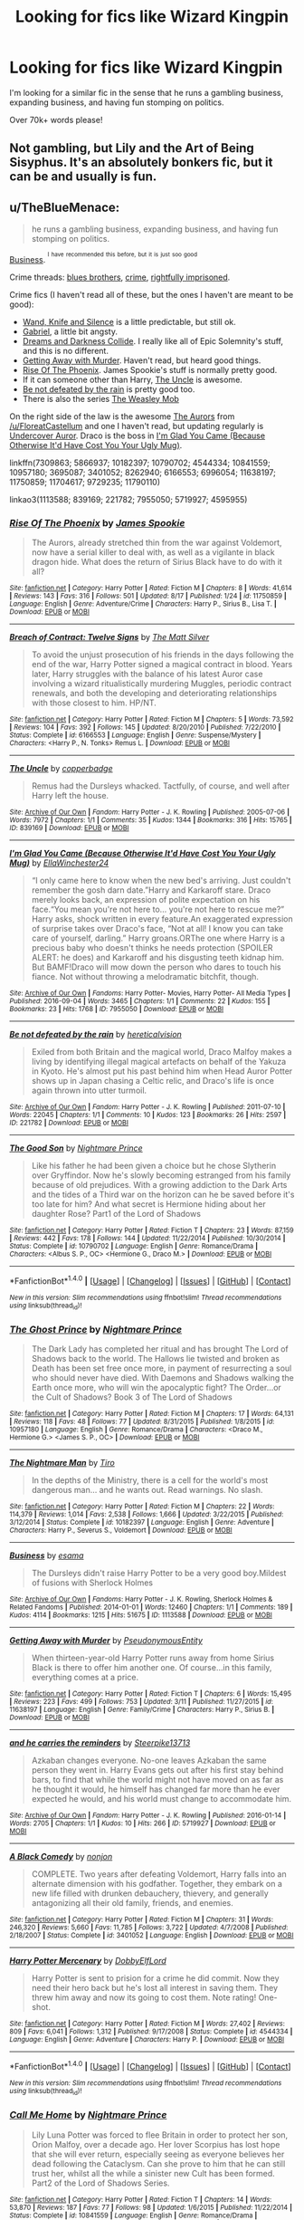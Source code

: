 #+TITLE: Looking for fics like Wizard Kingpin

* Looking for fics like Wizard Kingpin
:PROPERTIES:
:Author: laserthrasher1
:Score: 3
:DateUnix: 1475366486.0
:DateShort: 2016-Oct-02
:FlairText: Request
:END:
I'm looking for a similar fic in the sense that he runs a gambling business, expanding business, and having fun stomping on politics.

Over 70k+ words please!


** Not gambling, but Lily and the Art of Being Sisyphus. It's an absolutely bonkers fic, but it can be and usually is fun.
:PROPERTIES:
:Score: 3
:DateUnix: 1475373206.0
:DateShort: 2016-Oct-02
:END:


** u/TheBlueMenace:
#+begin_quote
  he runs a gambling business, expanding business, and having fun stomping on politics.
#+end_quote

[[http://archiveofourown.org/works/1113588][Business]]. ^{^{I}} ^{^{have}} ^{^{recommended}} ^{^{this}} ^{^{before,}} ^{^{but}} ^{^{it}} ^{^{is}} ^{^{just}} ^{^{soo}} ^{^{good}}

Crime threads: [[https://www.reddit.com/r/HPfanfiction/comments/4va6id/lf_crime_comedy_fics_similar_to_blues_brothers/][blues brothers]], [[https://www.reddit.com/r/HPfanfiction/comments/2vtwja/suggestion_on_good_crime_fictions/][crime]], [[https://www.reddit.com/r/HPfanfiction/comments/2x9hdw/any_fics_with_harry_rightfully_imprisoned/][rightfully imprisoned]].

Crime fics (I haven't read all of these, but the ones I haven't are meant to be good):

- [[https://www.fanfiction.net/s/9729235/1/Wand-Knife-and-Silence][Wand, Knife and Silence]] is a little predictable, but still ok.
- [[https://www.fanfiction.net/s/11790110/1/Gabriel][Gabriel]], a little bit angsty.
- [[https://www.fanfiction.net/s/6996054/1/Dreams-and-Darkness-Collide][Dreams and Darkness Collide]]. I really like all of Epic Solemnity's stuff, and this is no different.
- [[https://www.fanfiction.net/s/11638197/1/Getting-Away-with-Murder][Getting Away with Murder]]. Haven't read, but heard good things.
- [[https://www.fanfiction.net/s/11750859/1/Rise-Of-The-Phoenix][Rise Of The Phoenix]]. James Spookie's stuff is normally pretty good.
- If it can someone other than Harry, [[http://archiveofourown.org/works/839169][The Uncle]] is awesome.
- [[http://archiveofourown.org/works/221782][Be not defeated by the rain]] is pretty good too.
- There is also the series [[http://archiveofourown.org/series/388051][The Weasley Mob]]

On the right side of the law is the awesome [[https://www.fanfiction.net/s/11815544/1/The-Aurors][The Aurors]] from [[/u/FloreatCastellum]] and one I haven't read, but updating regularly is [[https://www.fanfiction.net/s/11704617/1/Undercover-Auror][Undercover Auror]]. Draco is the boss in [[http://archiveofourown.org/works/7955050][I'm Glad You Came (Because Otherwise It'd Have Cost You Your Ugly Mug)]].

linkffn(7309863; 5866937; 10182397; 10790702; 4544334; 10841559; 10957180; 3695087; 3401052; 8262940; 6166553; 6996054; 11638197; 11750859; 11704617; 9729235; 11790110)

linkao3(1113588; 839169; 221782; 7955050; 5719927; 4595955)
:PROPERTIES:
:Author: TheBlueMenace
:Score: 3
:DateUnix: 1475390762.0
:DateShort: 2016-Oct-02
:END:

*** [[http://www.fanfiction.net/s/11750859/1/][*/Rise Of The Phoenix/*]] by [[https://www.fanfiction.net/u/649126/James-Spookie][/James Spookie/]]

#+begin_quote
  The Aurors, already stretched thin from the war against Voldemort, now have a serial killer to deal with, as well as a vigilante in black dragon hide. What does the return of Sirius Black have to do with it all?
#+end_quote

^{/Site/: [[http://www.fanfiction.net/][fanfiction.net]] *|* /Category/: Harry Potter *|* /Rated/: Fiction M *|* /Chapters/: 8 *|* /Words/: 41,614 *|* /Reviews/: 143 *|* /Favs/: 316 *|* /Follows/: 501 *|* /Updated/: 8/17 *|* /Published/: 1/24 *|* /id/: 11750859 *|* /Language/: English *|* /Genre/: Adventure/Crime *|* /Characters/: Harry P., Sirius B., Lisa T. *|* /Download/: [[http://www.ff2ebook.com/old/ffn-bot/index.php?id=11750859&source=ff&filetype=epub][EPUB]] or [[http://www.ff2ebook.com/old/ffn-bot/index.php?id=11750859&source=ff&filetype=mobi][MOBI]]}

--------------

[[http://www.fanfiction.net/s/6166553/1/][*/Breach of Contract: Twelve Signs/*]] by [[https://www.fanfiction.net/u/1490083/The-Matt-Silver][/The Matt Silver/]]

#+begin_quote
  To avoid the unjust prosecution of his friends in the days following the end of the war, Harry Potter signed a magical contract in blood. Years later, Harry struggles with the balance of his latest Auror case involving a wizard ritualistically murdering Muggles, periodic contract renewals, and both the developing and deteriorating relationships with those closest to him. HP/NT.
#+end_quote

^{/Site/: [[http://www.fanfiction.net/][fanfiction.net]] *|* /Category/: Harry Potter *|* /Rated/: Fiction M *|* /Chapters/: 5 *|* /Words/: 73,592 *|* /Reviews/: 104 *|* /Favs/: 392 *|* /Follows/: 145 *|* /Updated/: 8/20/2010 *|* /Published/: 7/22/2010 *|* /Status/: Complete *|* /id/: 6166553 *|* /Language/: English *|* /Genre/: Suspense/Mystery *|* /Characters/: <Harry P., N. Tonks> Remus L. *|* /Download/: [[http://www.ff2ebook.com/old/ffn-bot/index.php?id=6166553&source=ff&filetype=epub][EPUB]] or [[http://www.ff2ebook.com/old/ffn-bot/index.php?id=6166553&source=ff&filetype=mobi][MOBI]]}

--------------

[[http://archiveofourown.org/works/839169][*/The Uncle/*]] by [[http://www.archiveofourown.org/users/copperbadge/pseuds/copperbadge][/copperbadge/]]

#+begin_quote
  Remus had the Dursleys whacked. Tactfully, of course, and well after Harry left the house.
#+end_quote

^{/Site/: [[http://www.archiveofourown.org/][Archive of Our Own]] *|* /Fandom/: Harry Potter - J. K. Rowling *|* /Published/: 2005-07-06 *|* /Words/: 7972 *|* /Chapters/: 1/1 *|* /Comments/: 35 *|* /Kudos/: 1344 *|* /Bookmarks/: 316 *|* /Hits/: 15765 *|* /ID/: 839169 *|* /Download/: [[http://archiveofourown.org/downloads/co/copperbadge/839169/The%20Uncle.epub?updated_at=1387589648][EPUB]] or [[http://archiveofourown.org/downloads/co/copperbadge/839169/The%20Uncle.mobi?updated_at=1387589648][MOBI]]}

--------------

[[http://archiveofourown.org/works/7955050][*/I'm Glad You Came (Because Otherwise It'd Have Cost You Your Ugly Mug)/*]] by [[http://www.archiveofourown.org/users/EllaWinchester24/pseuds/EllaWinchester24][/EllaWinchester24/]]

#+begin_quote
  “I only came here to know when the new bed's arriving. Just couldn't remember the gosh darn date.”Harry and Karkaroff stare. Draco merely looks back, an expression of polite expectation on his face.“You mean you're not here to... you're not here to rescue me?” Harry asks, shock written in every feature.An exaggerated expression of surprise takes over Draco's face, “Not at all! I know you can take care of yourself, darling.” Harry groans.ORThe one where Harry is a precious baby who doesn't thinks he needs protection (SPOILER ALERT: he does) and Karkaroff and his disgusting teeth kidnap him. But BAMF!Draco will mow down the person who dares to touch his fiance. Not without throwing a melodramatic bitchfit, though.
#+end_quote

^{/Site/: [[http://www.archiveofourown.org/][Archive of Our Own]] *|* /Fandoms/: Harry Potter- Movies, Harry Potter- All Media Types *|* /Published/: 2016-09-04 *|* /Words/: 3465 *|* /Chapters/: 1/1 *|* /Comments/: 22 *|* /Kudos/: 155 *|* /Bookmarks/: 23 *|* /Hits/: 1768 *|* /ID/: 7955050 *|* /Download/: [[http://archiveofourown.org/downloads/El/EllaWinchester24/7955050/Im%20Glad%20You%20Came%20Because.epub?updated_at=1473050454][EPUB]] or [[http://archiveofourown.org/downloads/El/EllaWinchester24/7955050/Im%20Glad%20You%20Came%20Because.mobi?updated_at=1473050454][MOBI]]}

--------------

[[http://archiveofourown.org/works/221782][*/Be not defeated by the rain/*]] by [[http://www.archiveofourown.org/users/hereticalvision/pseuds/hereticalvision][/hereticalvision/]]

#+begin_quote
  Exiled from both Britain and the magical world, Draco Malfoy makes a living by identifying illegal magical artefacts on behalf of the Yakuza in Kyoto. He's almost put his past behind him when Head Auror Potter shows up in Japan chasing a Celtic relic, and Draco's life is once again thrown into utter turmoil.
#+end_quote

^{/Site/: [[http://www.archiveofourown.org/][Archive of Our Own]] *|* /Fandom/: Harry Potter - J. K. Rowling *|* /Published/: 2011-07-10 *|* /Words/: 22045 *|* /Chapters/: 1/1 *|* /Comments/: 10 *|* /Kudos/: 123 *|* /Bookmarks/: 26 *|* /Hits/: 2597 *|* /ID/: 221782 *|* /Download/: [[http://archiveofourown.org/downloads/he/hereticalvision/221782/Be%20not%20defeated%20by%20the%20rain.epub?updated_at=1387438691][EPUB]] or [[http://archiveofourown.org/downloads/he/hereticalvision/221782/Be%20not%20defeated%20by%20the%20rain.mobi?updated_at=1387438691][MOBI]]}

--------------

[[http://www.fanfiction.net/s/10790702/1/][*/The Good Son/*]] by [[https://www.fanfiction.net/u/2749313/Nightmare-Prince][/Nightmare Prince/]]

#+begin_quote
  Like his father he had been given a choice but he chose Slytherin over Gryffindor. Now he's slowly becoming estranged from his family because of old prejudices. With a growing addiction to the Dark Arts and the tides of a Third war on the horizon can he be saved before it's too late for him? And what secret is Hermione hiding about her daughter Rose? Part1 of the Lord of Shadows
#+end_quote

^{/Site/: [[http://www.fanfiction.net/][fanfiction.net]] *|* /Category/: Harry Potter *|* /Rated/: Fiction T *|* /Chapters/: 23 *|* /Words/: 87,159 *|* /Reviews/: 442 *|* /Favs/: 178 *|* /Follows/: 144 *|* /Updated/: 11/22/2014 *|* /Published/: 10/30/2014 *|* /Status/: Complete *|* /id/: 10790702 *|* /Language/: English *|* /Genre/: Romance/Drama *|* /Characters/: <Albus S. P., OC> <Hermione G., Draco M.> *|* /Download/: [[http://www.ff2ebook.com/old/ffn-bot/index.php?id=10790702&source=ff&filetype=epub][EPUB]] or [[http://www.ff2ebook.com/old/ffn-bot/index.php?id=10790702&source=ff&filetype=mobi][MOBI]]}

--------------

*FanfictionBot*^{1.4.0} *|* [[[https://github.com/tusing/reddit-ffn-bot/wiki/Usage][Usage]]] | [[[https://github.com/tusing/reddit-ffn-bot/wiki/Changelog][Changelog]]] | [[[https://github.com/tusing/reddit-ffn-bot/issues/][Issues]]] | [[[https://github.com/tusing/reddit-ffn-bot/][GitHub]]] | [[[https://www.reddit.com/message/compose?to=tusing][Contact]]]

^{/New in this version: Slim recommendations using/ ffnbot!slim! /Thread recommendations using/ linksub(thread_id)!}
:PROPERTIES:
:Author: FanfictionBot
:Score: 2
:DateUnix: 1475390839.0
:DateShort: 2016-Oct-02
:END:


*** [[http://www.fanfiction.net/s/10957180/1/][*/The Ghost Prince/*]] by [[https://www.fanfiction.net/u/2749313/Nightmare-Prince][/Nightmare Prince/]]

#+begin_quote
  The Dark Lady has completed her ritual and has brought The Lord of Shadows back to the world. The Hallows lie twisted and broken as Death has been set free once more, in payment of resurrecting a soul who should never have died. With Daemons and Shadows walking the Earth once more, who will win the apocalyptic fight? The Order...or the Cult of Shadows? Book 3 of The Lord of Shadows
#+end_quote

^{/Site/: [[http://www.fanfiction.net/][fanfiction.net]] *|* /Category/: Harry Potter *|* /Rated/: Fiction M *|* /Chapters/: 17 *|* /Words/: 64,131 *|* /Reviews/: 118 *|* /Favs/: 48 *|* /Follows/: 77 *|* /Updated/: 8/31/2015 *|* /Published/: 1/8/2015 *|* /id/: 10957180 *|* /Language/: English *|* /Genre/: Romance/Drama *|* /Characters/: <Draco M., Hermione G.> <James S. P., OC> *|* /Download/: [[http://www.ff2ebook.com/old/ffn-bot/index.php?id=10957180&source=ff&filetype=epub][EPUB]] or [[http://www.ff2ebook.com/old/ffn-bot/index.php?id=10957180&source=ff&filetype=mobi][MOBI]]}

--------------

[[http://www.fanfiction.net/s/10182397/1/][*/The Nightmare Man/*]] by [[https://www.fanfiction.net/u/1274947/Tiro][/Tiro/]]

#+begin_quote
  In the depths of the Ministry, there is a cell for the world's most dangerous man... and he wants out. Read warnings. No slash.
#+end_quote

^{/Site/: [[http://www.fanfiction.net/][fanfiction.net]] *|* /Category/: Harry Potter *|* /Rated/: Fiction M *|* /Chapters/: 22 *|* /Words/: 114,379 *|* /Reviews/: 1,014 *|* /Favs/: 2,538 *|* /Follows/: 1,666 *|* /Updated/: 3/22/2015 *|* /Published/: 3/12/2014 *|* /Status/: Complete *|* /id/: 10182397 *|* /Language/: English *|* /Genre/: Adventure *|* /Characters/: Harry P., Severus S., Voldemort *|* /Download/: [[http://www.ff2ebook.com/old/ffn-bot/index.php?id=10182397&source=ff&filetype=epub][EPUB]] or [[http://www.ff2ebook.com/old/ffn-bot/index.php?id=10182397&source=ff&filetype=mobi][MOBI]]}

--------------

[[http://archiveofourown.org/works/1113588][*/Business/*]] by [[http://www.archiveofourown.org/users/esama/pseuds/esama][/esama/]]

#+begin_quote
  The Dursleys didn't raise Harry Potter to be a very good boy.Mildest of fusions with Sherlock Holmes
#+end_quote

^{/Site/: [[http://www.archiveofourown.org/][Archive of Our Own]] *|* /Fandoms/: Harry Potter - J. K. Rowling, Sherlock Holmes & Related Fandoms *|* /Published/: 2014-01-01 *|* /Words/: 12460 *|* /Chapters/: 1/1 *|* /Comments/: 189 *|* /Kudos/: 4114 *|* /Bookmarks/: 1215 *|* /Hits/: 51675 *|* /ID/: 1113588 *|* /Download/: [[http://archiveofourown.org/downloads/es/esama/1113588/Business.epub?updated_at=1388579989][EPUB]] or [[http://archiveofourown.org/downloads/es/esama/1113588/Business.mobi?updated_at=1388579989][MOBI]]}

--------------

[[http://www.fanfiction.net/s/11638197/1/][*/Getting Away with Murder/*]] by [[https://www.fanfiction.net/u/5588410/PseudonymousEntity][/PseudonymousEntity/]]

#+begin_quote
  When thirteen-year-old Harry Potter runs away from home Sirius Black is there to offer him another one. Of course...in this family, everything comes at a price.
#+end_quote

^{/Site/: [[http://www.fanfiction.net/][fanfiction.net]] *|* /Category/: Harry Potter *|* /Rated/: Fiction T *|* /Chapters/: 6 *|* /Words/: 15,495 *|* /Reviews/: 223 *|* /Favs/: 499 *|* /Follows/: 753 *|* /Updated/: 3/11 *|* /Published/: 11/27/2015 *|* /id/: 11638197 *|* /Language/: English *|* /Genre/: Family/Crime *|* /Characters/: Harry P., Sirius B. *|* /Download/: [[http://www.ff2ebook.com/old/ffn-bot/index.php?id=11638197&source=ff&filetype=epub][EPUB]] or [[http://www.ff2ebook.com/old/ffn-bot/index.php?id=11638197&source=ff&filetype=mobi][MOBI]]}

--------------

[[http://archiveofourown.org/works/5719927][*/and he carries the reminders/*]] by [[http://www.archiveofourown.org/users/Steerpike13713/pseuds/Steerpike13713][/Steerpike13713/]]

#+begin_quote
  Azkaban changes everyone. No-one leaves Azkaban the same person they went in. Harry Evans gets out after his first stay behind bars, to find that while the world might not have moved on as far as he thought it would, he himself has changed far more than he ever expected he would, and his world must change to accommodate him.
#+end_quote

^{/Site/: [[http://www.archiveofourown.org/][Archive of Our Own]] *|* /Fandom/: Harry Potter - J. K. Rowling *|* /Published/: 2016-01-14 *|* /Words/: 2705 *|* /Chapters/: 1/1 *|* /Kudos/: 10 *|* /Hits/: 266 *|* /ID/: 5719927 *|* /Download/: [[http://archiveofourown.org/downloads/St/Steerpike13713/5719927/and%20he%20carries%20the%20reminders.epub?updated_at=1459355631][EPUB]] or [[http://archiveofourown.org/downloads/St/Steerpike13713/5719927/and%20he%20carries%20the%20reminders.mobi?updated_at=1459355631][MOBI]]}

--------------

[[http://www.fanfiction.net/s/3401052/1/][*/A Black Comedy/*]] by [[https://www.fanfiction.net/u/649528/nonjon][/nonjon/]]

#+begin_quote
  COMPLETE. Two years after defeating Voldemort, Harry falls into an alternate dimension with his godfather. Together, they embark on a new life filled with drunken debauchery, thievery, and generally antagonizing all their old family, friends, and enemies.
#+end_quote

^{/Site/: [[http://www.fanfiction.net/][fanfiction.net]] *|* /Category/: Harry Potter *|* /Rated/: Fiction M *|* /Chapters/: 31 *|* /Words/: 246,320 *|* /Reviews/: 5,660 *|* /Favs/: 11,785 *|* /Follows/: 3,722 *|* /Updated/: 4/7/2008 *|* /Published/: 2/18/2007 *|* /Status/: Complete *|* /id/: 3401052 *|* /Language/: English *|* /Download/: [[http://www.ff2ebook.com/old/ffn-bot/index.php?id=3401052&source=ff&filetype=epub][EPUB]] or [[http://www.ff2ebook.com/old/ffn-bot/index.php?id=3401052&source=ff&filetype=mobi][MOBI]]}

--------------

[[http://www.fanfiction.net/s/4544334/1/][*/Harry Potter Mercenary/*]] by [[https://www.fanfiction.net/u/1077111/DobbyElfLord][/DobbyElfLord/]]

#+begin_quote
  Harry Potter is sent to prision for a crime he did commit. Now they need their hero back but he's lost all interest in saving them. They threw him away and now its going to cost them. Note rating! One-shot.
#+end_quote

^{/Site/: [[http://www.fanfiction.net/][fanfiction.net]] *|* /Category/: Harry Potter *|* /Rated/: Fiction M *|* /Words/: 27,402 *|* /Reviews/: 809 *|* /Favs/: 6,041 *|* /Follows/: 1,312 *|* /Published/: 9/17/2008 *|* /Status/: Complete *|* /id/: 4544334 *|* /Language/: English *|* /Genre/: Adventure *|* /Characters/: Harry P. *|* /Download/: [[http://www.ff2ebook.com/old/ffn-bot/index.php?id=4544334&source=ff&filetype=epub][EPUB]] or [[http://www.ff2ebook.com/old/ffn-bot/index.php?id=4544334&source=ff&filetype=mobi][MOBI]]}

--------------

*FanfictionBot*^{1.4.0} *|* [[[https://github.com/tusing/reddit-ffn-bot/wiki/Usage][Usage]]] | [[[https://github.com/tusing/reddit-ffn-bot/wiki/Changelog][Changelog]]] | [[[https://github.com/tusing/reddit-ffn-bot/issues/][Issues]]] | [[[https://github.com/tusing/reddit-ffn-bot/][GitHub]]] | [[[https://www.reddit.com/message/compose?to=tusing][Contact]]]

^{/New in this version: Slim recommendations using/ ffnbot!slim! /Thread recommendations using/ linksub(thread_id)!}
:PROPERTIES:
:Author: FanfictionBot
:Score: 2
:DateUnix: 1475390843.0
:DateShort: 2016-Oct-02
:END:


*** [[http://www.fanfiction.net/s/10841559/1/][*/Call Me Home/*]] by [[https://www.fanfiction.net/u/2749313/Nightmare-Prince][/Nightmare Prince/]]

#+begin_quote
  Lily Luna Potter was forced to flee Britain in order to protect her son, Orion Malfoy, over a decade ago. Her lover Scorpius has lost hope that she will ever return, especially seeing as everyone believes her dead following the Cataclysm. Can she prove to him that he can still trust her, whilst all the while a sinister new Cult has been formed. Part2 of the Lord of Shadows Series.
#+end_quote

^{/Site/: [[http://www.fanfiction.net/][fanfiction.net]] *|* /Category/: Harry Potter *|* /Rated/: Fiction T *|* /Chapters/: 14 *|* /Words/: 53,870 *|* /Reviews/: 187 *|* /Favs/: 77 *|* /Follows/: 98 *|* /Updated/: 1/6/2015 *|* /Published/: 11/22/2014 *|* /Status/: Complete *|* /id/: 10841559 *|* /Language/: English *|* /Genre/: Romance/Drama *|* /Characters/: <Lily Luna P., Scorpius M.> <Hermione G., Draco M.> *|* /Download/: [[http://www.ff2ebook.com/old/ffn-bot/index.php?id=10841559&source=ff&filetype=epub][EPUB]] or [[http://www.ff2ebook.com/old/ffn-bot/index.php?id=10841559&source=ff&filetype=mobi][MOBI]]}

--------------

[[http://www.fanfiction.net/s/3695087/1/][*/Larceny, Lechery, and Luna Lovegood!/*]] by [[https://www.fanfiction.net/u/686093/Rorschach-s-Blot][/Rorschach's Blot/]]

#+begin_quote
  It takes two thieves, a Dark Wizard, and a Tentacle Monster named Tim.
#+end_quote

^{/Site/: [[http://www.fanfiction.net/][fanfiction.net]] *|* /Category/: Harry Potter *|* /Rated/: Fiction M *|* /Chapters/: 83 *|* /Words/: 230,739 *|* /Reviews/: 2,557 *|* /Favs/: 3,101 *|* /Follows/: 1,278 *|* /Updated/: 4/4/2008 *|* /Published/: 7/31/2007 *|* /Status/: Complete *|* /id/: 3695087 *|* /Language/: English *|* /Genre/: Humor/Romance *|* /Characters/: Harry P., Hermione G. *|* /Download/: [[http://www.ff2ebook.com/old/ffn-bot/index.php?id=3695087&source=ff&filetype=epub][EPUB]] or [[http://www.ff2ebook.com/old/ffn-bot/index.php?id=3695087&source=ff&filetype=mobi][MOBI]]}

--------------

[[http://www.fanfiction.net/s/11790110/1/][*/Gabriel/*]] by [[https://www.fanfiction.net/u/2149875/White-Angel-of-Auralon][/White Angel of Auralon/]]

#+begin_quote
  An assassin goes around, killing off high profile targets everywhere. Nobody knows how he looks like. Nobody knows how he manages to overcome the best and oldest wards. One thing they do know is that he never fails. His name? Gabriel. / Dark story, not suited for children.
#+end_quote

^{/Site/: [[http://www.fanfiction.net/][fanfiction.net]] *|* /Category/: Harry Potter *|* /Rated/: Fiction M *|* /Chapters/: 6 *|* /Words/: 36,416 *|* /Reviews/: 500 *|* /Favs/: 1,181 *|* /Follows/: 1,177 *|* /Updated/: 7/31 *|* /Published/: 2/14 *|* /Status/: Complete *|* /id/: 11790110 *|* /Language/: English *|* /Genre/: Angst/Mystery *|* /Characters/: Harry P., Albus D., Rufus S. *|* /Download/: [[http://www.ff2ebook.com/old/ffn-bot/index.php?id=11790110&source=ff&filetype=epub][EPUB]] or [[http://www.ff2ebook.com/old/ffn-bot/index.php?id=11790110&source=ff&filetype=mobi][MOBI]]}

--------------

[[http://www.fanfiction.net/s/11704617/1/][*/Undercover Auror/*]] by [[https://www.fanfiction.net/u/2502031/Reverie-Wilde][/Reverie Wilde/]]

#+begin_quote
  Harry is an Auror assigned to go undercover to capture a murderer. The catch? Harry has to use himself as bait through a gay dating service. It seems like a good plan until Harry starts to fall for one of the men he's supposed to be investigating. Is he falling for the murderer or the next victim? MxM Drarry
#+end_quote

^{/Site/: [[http://www.fanfiction.net/][fanfiction.net]] *|* /Category/: Harry Potter *|* /Rated/: Fiction M *|* /Chapters/: 11 *|* /Words/: 46,941 *|* /Reviews/: 92 *|* /Favs/: 106 *|* /Follows/: 186 *|* /Updated/: 8/21 *|* /Published/: 12/31/2015 *|* /id/: 11704617 *|* /Language/: English *|* /Genre/: Romance/Crime *|* /Characters/: <Harry P., Draco M.> *|* /Download/: [[http://www.ff2ebook.com/old/ffn-bot/index.php?id=11704617&source=ff&filetype=epub][EPUB]] or [[http://www.ff2ebook.com/old/ffn-bot/index.php?id=11704617&source=ff&filetype=mobi][MOBI]]}

--------------

[[http://www.fanfiction.net/s/5866937/1/][*/Control/*]] by [[https://www.fanfiction.net/u/245778/Anonymous58][/Anonymous58/]]

#+begin_quote
  I'm sick of the manipulation, the lies and the deceit; sick of jumping to the tune of dark lords and old puppeteers. I'm cutting the strings. Innocents will pay in blood for my defiance, but I no longer care. I lost my innocence long ago. Dark!Harry
#+end_quote

^{/Site/: [[http://www.fanfiction.net/][fanfiction.net]] *|* /Category/: Harry Potter *|* /Rated/: Fiction M *|* /Chapters/: 11 *|* /Words/: 125,272 *|* /Reviews/: 1,007 *|* /Favs/: 2,472 *|* /Follows/: 2,479 *|* /Updated/: 12/8/2011 *|* /Published/: 4/3/2010 *|* /id/: 5866937 *|* /Language/: English *|* /Genre/: Adventure/Angst *|* /Characters/: Harry P., N. Tonks *|* /Download/: [[http://www.ff2ebook.com/old/ffn-bot/index.php?id=5866937&source=ff&filetype=epub][EPUB]] or [[http://www.ff2ebook.com/old/ffn-bot/index.php?id=5866937&source=ff&filetype=mobi][MOBI]]}

--------------

[[http://www.fanfiction.net/s/9729235/1/][*/Wand, Knife and Silence/*]] by [[https://www.fanfiction.net/u/2298556/TheGirlWithFarTooManyIdeas][/TheGirlWithFarTooManyIdeas/]]

#+begin_quote
  Samantha Zabini, black widow and professional assassin, sees Harry on the doorstep of his abusive relatives and decides to do something about it. She takes him to her home where she raises him in the art of death and sabatoge. Much later, a sixteen year old Harry's name comes out of the Goblet of Fire. Dumbledore will regret that move. Assassin Harry, war fic
#+end_quote

^{/Site/: [[http://www.fanfiction.net/][fanfiction.net]] *|* /Category/: Harry Potter *|* /Rated/: Fiction T *|* /Chapters/: 19 *|* /Words/: 74,692 *|* /Reviews/: 1,099 *|* /Favs/: 3,423 *|* /Follows/: 3,842 *|* /Updated/: 4/8 *|* /Published/: 9/30/2013 *|* /Status/: Complete *|* /id/: 9729235 *|* /Language/: English *|* /Genre/: Crime/Drama *|* /Characters/: <Harry P., Daphne G.> <Blaise Z., Ginny W.> *|* /Download/: [[http://www.ff2ebook.com/old/ffn-bot/index.php?id=9729235&source=ff&filetype=epub][EPUB]] or [[http://www.ff2ebook.com/old/ffn-bot/index.php?id=9729235&source=ff&filetype=mobi][MOBI]]}

--------------

*FanfictionBot*^{1.4.0} *|* [[[https://github.com/tusing/reddit-ffn-bot/wiki/Usage][Usage]]] | [[[https://github.com/tusing/reddit-ffn-bot/wiki/Changelog][Changelog]]] | [[[https://github.com/tusing/reddit-ffn-bot/issues/][Issues]]] | [[[https://github.com/tusing/reddit-ffn-bot/][GitHub]]] | [[[https://www.reddit.com/message/compose?to=tusing][Contact]]]

^{/New in this version: Slim recommendations using/ ffnbot!slim! /Thread recommendations using/ linksub(thread_id)!}
:PROPERTIES:
:Author: FanfictionBot
:Score: 1
:DateUnix: 1475390845.0
:DateShort: 2016-Oct-02
:END:


*** [[http://archiveofourown.org/works/4595955][*/Michael Corner Sleeps With the Fishes/*]] by [[http://www.archiveofourown.org/users/Steerpike13713/pseuds/Steerpike13713][/Steerpike13713/]]

#+begin_quote
  The Weasley family has been rising through the wizarding criminal underworld for years now, defying any of the Ministry's attempts to bring them to heel. When Michael Corner is given the assignment of infiltrating the Family, it seems like the chance of a lifetime to get Ginny Weasley, the girl who got away, out of the life and away from her criminal family, but in Tom Riddle's Britain nothing is quite what it seems.
#+end_quote

^{/Site/: [[http://www.archiveofourown.org/][Archive of Our Own]] *|* /Fandom/: Harry Potter - J. K. Rowling *|* /Published/: 2015-08-17 *|* /Words/: 1730 *|* /Chapters/: 1/1 *|* /Kudos/: 27 *|* /Bookmarks/: 1 *|* /Hits/: 333 *|* /ID/: 4595955 *|* /Download/: [[http://archiveofourown.org/downloads/St/Steerpike13713/4595955/Michael%20Corner%20Sleeps%20With.epub?updated_at=1452801600][EPUB]] or [[http://archiveofourown.org/downloads/St/Steerpike13713/4595955/Michael%20Corner%20Sleeps%20With.mobi?updated_at=1452801600][MOBI]]}

--------------

[[http://www.fanfiction.net/s/8262940/1/][*/Unatoned/*]] by [[https://www.fanfiction.net/u/1232425/SeriousScribble][/SeriousScribble/]]

#+begin_quote
  Secrets of the war, a murder and a fatal attraction: After his victory over Voldemort, Harry became an Auror, and realised quickly that it wasn't at all like he had imagined. Disillusioned with the Ministry, he takes on a last case, but when he starts digging deeper, his life takes a sudden turn ... AUish, Post-Hogwarts. HP/DG
#+end_quote

^{/Site/: [[http://www.fanfiction.net/][fanfiction.net]] *|* /Category/: Harry Potter *|* /Rated/: Fiction M *|* /Chapters/: 23 *|* /Words/: 103,724 *|* /Reviews/: 542 *|* /Favs/: 984 *|* /Follows/: 681 *|* /Updated/: 11/21/2012 *|* /Published/: 6/27/2012 *|* /Status/: Complete *|* /id/: 8262940 *|* /Language/: English *|* /Genre/: Crime/Drama *|* /Characters/: Harry P., Daphne G. *|* /Download/: [[http://www.ff2ebook.com/old/ffn-bot/index.php?id=8262940&source=ff&filetype=epub][EPUB]] or [[http://www.ff2ebook.com/old/ffn-bot/index.php?id=8262940&source=ff&filetype=mobi][MOBI]]}

--------------

[[http://www.fanfiction.net/s/7309863/1/][*/The Prisoner's Cipher/*]] by [[https://www.fanfiction.net/u/1007770/Ecthelion3][/Ecthelion3/]]

#+begin_quote
  AU. Years after his defeat of Voldemort, Harry Potter remains a willing and secret prisoner of the Ministry, but not all is what it seems. Harry has a plan, and the world will never be the same.
#+end_quote

^{/Site/: [[http://www.fanfiction.net/][fanfiction.net]] *|* /Category/: Harry Potter *|* /Rated/: Fiction T *|* /Chapters/: 9 *|* /Words/: 69,457 *|* /Reviews/: 475 *|* /Favs/: 1,934 *|* /Follows/: 1,912 *|* /Updated/: 8/15/2015 *|* /Published/: 8/21/2011 *|* /Status/: Complete *|* /id/: 7309863 *|* /Language/: English *|* /Genre/: Adventure/Mystery *|* /Characters/: Harry P., Hermione G. *|* /Download/: [[http://www.ff2ebook.com/old/ffn-bot/index.php?id=7309863&source=ff&filetype=epub][EPUB]] or [[http://www.ff2ebook.com/old/ffn-bot/index.php?id=7309863&source=ff&filetype=mobi][MOBI]]}

--------------

[[http://www.fanfiction.net/s/6996054/1/][*/Dreams and Darkness Collide/*]] by [[https://www.fanfiction.net/u/2093991/Epic-Solemnity][/Epic Solemnity/]]

#+begin_quote
  AUSLASH! Though he was raised without the expectation of saving the world, Harry still possesses a savior complex. Only, it's so dark and twistedly immoral, he created an alter ego to practice vigilantism. His second identity makes a name for himself and immediately ensnares Minister Riddle's complete and obsessive attention. A game of cat and mouse begins and morals are questioned
#+end_quote

^{/Site/: [[http://www.fanfiction.net/][fanfiction.net]] *|* /Category/: Harry Potter *|* /Rated/: Fiction M *|* /Chapters/: 30 *|* /Words/: 215,747 *|* /Reviews/: 2,332 *|* /Favs/: 2,792 *|* /Follows/: 3,242 *|* /Updated/: 8/14 *|* /Published/: 5/16/2011 *|* /id/: 6996054 *|* /Language/: English *|* /Genre/: Crime/Horror *|* /Characters/: <Harry P., Voldemort> Kingsley S. *|* /Download/: [[http://www.ff2ebook.com/old/ffn-bot/index.php?id=6996054&source=ff&filetype=epub][EPUB]] or [[http://www.ff2ebook.com/old/ffn-bot/index.php?id=6996054&source=ff&filetype=mobi][MOBI]]}

--------------

*FanfictionBot*^{1.4.0} *|* [[[https://github.com/tusing/reddit-ffn-bot/wiki/Usage][Usage]]] | [[[https://github.com/tusing/reddit-ffn-bot/wiki/Changelog][Changelog]]] | [[[https://github.com/tusing/reddit-ffn-bot/issues/][Issues]]] | [[[https://github.com/tusing/reddit-ffn-bot/][GitHub]]] | [[[https://www.reddit.com/message/compose?to=tusing][Contact]]]

^{/New in this version: Slim recommendations using/ ffnbot!slim! /Thread recommendations using/ linksub(thread_id)!}
:PROPERTIES:
:Author: FanfictionBot
:Score: 1
:DateUnix: 1475390847.0
:DateShort: 2016-Oct-02
:END:


*** You can always count on TheBlueMenace to spam you with fics....
:PROPERTIES:
:Author: laserthrasher1
:Score: 0
:DateUnix: 1475427898.0
:DateShort: 2016-Oct-02
:END:

**** ....thanks?
:PROPERTIES:
:Author: TheBlueMenace
:Score: 2
:DateUnix: 1475437398.0
:DateShort: 2016-Oct-02
:END:

***** It's a good thing, lol.
:PROPERTIES:
:Author: laserthrasher1
:Score: 0
:DateUnix: 1475438234.0
:DateShort: 2016-Oct-02
:END:
